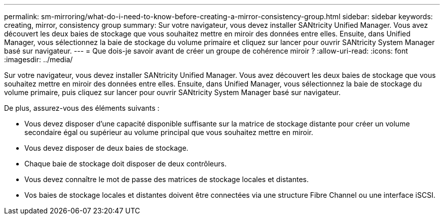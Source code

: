---
permalink: sm-mirroring/what-do-i-need-to-know-before-creating-a-mirror-consistency-group.html 
sidebar: sidebar 
keywords: creating,  mirror, consistency group 
summary: Sur votre navigateur, vous devez installer SANtricity Unified Manager. Vous avez découvert les deux baies de stockage que vous souhaitez mettre en miroir des données entre elles. Ensuite, dans Unified Manager, vous sélectionnez la baie de stockage du volume primaire et cliquez sur lancer pour ouvrir SANtricity System Manager basé sur navigateur. 
---
= Que dois-je savoir avant de créer un groupe de cohérence miroir ?
:allow-uri-read: 
:icons: font
:imagesdir: ../media/


[role="lead"]
Sur votre navigateur, vous devez installer SANtricity Unified Manager. Vous avez découvert les deux baies de stockage que vous souhaitez mettre en miroir des données entre elles. Ensuite, dans Unified Manager, vous sélectionnez la baie de stockage du volume primaire, puis cliquez sur lancer pour ouvrir SANtricity System Manager basé sur navigateur.

De plus, assurez-vous des éléments suivants :

* Vous devez disposer d'une capacité disponible suffisante sur la matrice de stockage distante pour créer un volume secondaire égal ou supérieur au volume principal que vous souhaitez mettre en miroir.
* Vous devez disposer de deux baies de stockage.
* Chaque baie de stockage doit disposer de deux contrôleurs.
* Vous devez connaître le mot de passe des matrices de stockage locales et distantes.
* Vos baies de stockage locales et distantes doivent être connectées via une structure Fibre Channel ou une interface iSCSI.

